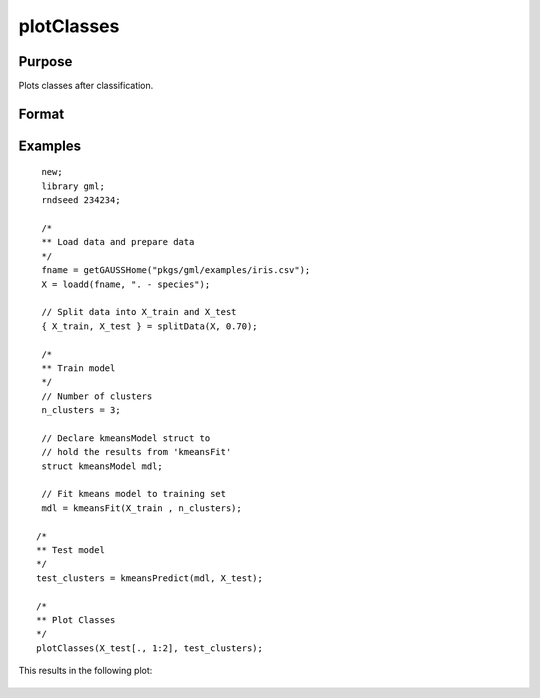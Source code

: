 
plotClasses
==============================================

Purpose
----------------

Plots classes after classification.

Format
----------------
.. function:: plotClasses(data, label [, myplot]);

    :param data: First column is x-axis, the second is y-axis.
    :type data: Nx2 matrix

    :param label: The corresponding label for each row.
    :type label: Nx1 vector

    :param myplot: An instance of the :class:`plotControl` structure used for formatting the plot.
    :type myplot: Structure


Examples
----------------

::

  new;
  library gml;
  rndseed 234234;

  /*
  ** Load data and prepare data
  */
  fname = getGAUSSHome("pkgs/gml/examples/iris.csv");
  X = loadd(fname, ". - species");

  // Split data into X_train and X_test
  { X_train, X_test } = splitData(X, 0.70);

  /*
  ** Train model
  */
  // Number of clusters
  n_clusters = 3;

  // Declare kmeansModel struct to
  // hold the results from 'kmeansFit'
  struct kmeansModel mdl;

  // Fit kmeans model to training set
  mdl = kmeansFit(X_train , n_clusters);

 /*
 ** Test model
 */
 test_clusters = kmeansPredict(mdl, X_test);

 /*
 ** Plot Classes
 */
 plotClasses(X_test[., 1:2], test_clusters);

This results in the following plot:

 .. figure:: _static/images/plotscatter.png
     :scale: 50%


.. seealso:: Functions :func:`plotScatter`
